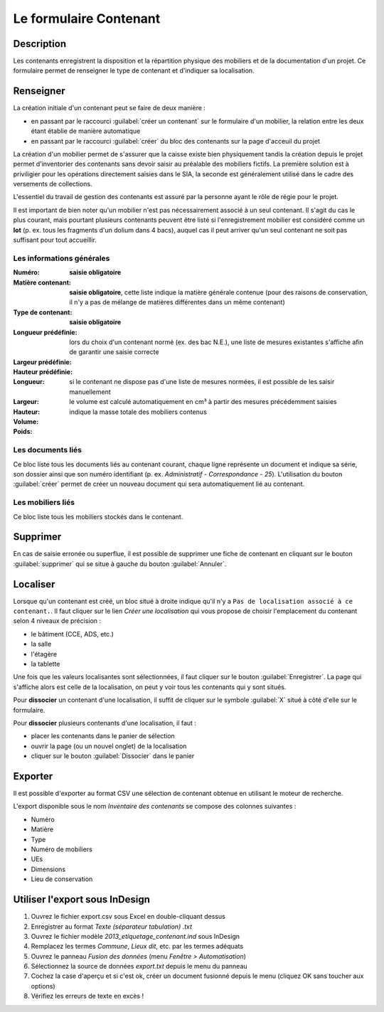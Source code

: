 ﻿Le formulaire Contenant
=======================

Description
-----------

Les contenants enregistrent la disposition et la répartition physique des mobiliers et de la documentation d'un projet. Ce formulaire permet de renseigner le type de contenant et d'indiquer sa localisation.

..	figure:: ./fig/diag_contenant.png 
	:align: center
	:scale: 50%

Renseigner
----------

La création initiale d'un contenant peut se faire de deux manière :

- en passant par le raccourci :guilabel:`créer un contenant` sur le formulaire d'un mobilier, la relation entre les deux étant établie de manière automatique
- en passant par le raccourci :guilabel:`créer` du bloc des contenants sur la page d'acceuil du projet

La création d'un mobilier permet de s'assurer que la caisse existe bien physiquement tandis la création depuis le projet permet d'inventorier des contenants sans devoir saisir au préalable des mobiliers fictifs. La première solution est à priviligier pour les opérations directement saisies dans le SIA, la seconde est généralement utilisé dans le cadre des versements de collections.

L'essentiel du travail de gestion des contenants est assuré par la personne ayant le rôle de régie pour le projet.

Il est important de bien noter qu'un mobilier n'est pas nécessairement associé à un seul contenant. Il s'agit du cas le plus courant, mais pourtant plusieurs contenants peuvent être listé si l'enregistrement mobilier est considéré comme un **lot** (p. ex. tous les fragments d'un dolium dans 4 bacs), auquel cas il peut arriver qu'un seul contenant ne soit pas suffisant pour tout accueillir.

Les informations générales
^^^^^^^^^^^^^^^^^^^^^^^^^^

:Numéro: **saisie obligatoire**
:Matière contenant: **saisie obligatoire**, cette liste indique la matière générale contenue (pour des raisons de conservation, il n'y a pas de mélange de matières différentes dans un même contenant)
:Type de contenant: **saisie obligatoire**
:Longueur prédéfinie: lors du choix d'un contenant normé (ex. des bac N.E.), une liste de mesures existantes s'affiche afin de garantir une saisie correcte
:Largeur prédéfinie:
:Hauteur prédéfinie: 
:Longueur: si le contenant ne dispose pas d'une liste de mesures normées, il est possible de les saisir manuellement
:Largeur:
:Hauteur:
:Volume: le volume est calculé automatiquement en cm³ à partir des mesures précédemment saisies
:Poids: indique la masse totale des mobiliers contenus 

Les documents liés
^^^^^^^^^^^^^^^^^^

Ce bloc liste tous les documents liés au contenant courant, chaque ligne représente un document et indique sa série, son dossier ainsi que son numéro identifiant (p. ex. *Administratif - Correspondance - 25*). L'utilisation du bouton :guilabel:`créer` permet de créer un nouveau document qui sera automatiquement lié au contenant.


Les mobiliers liés
^^^^^^^^^^^^^^^^^^

Ce bloc liste tous les mobiliers stockés dans le contenant.

Supprimer
---------

En cas de saisie erronée ou superflue, il est possible de supprimer une fiche de contenant en cliquant sur le bouton :guilabel:`supprimer` qui se situe à gauche du bouton :guilabel:`Annuler`. 

Localiser
----------

Lorsque qu'un contenant est créé, un bloc situé à droite indique qu'il n'y a ``Pas de localisation associé à ce contenant.``. Il faut cliquer sur le lien *Créer une localisation* qui vous propose de choisir l'emplacement du contenant selon 4 niveaux de précision :

- le bâtiment (CCE, ADS, etc.)
- la salle
- l'étagère
- la tablette

Une fois que les valeurs localisantes sont sélectionnées, il faut cliquer sur le bouton :guilabel:`Enregistrer`. La page qui s'affiche alors est celle de la localisation, on peut y voir tous les contenants qui y sont situés.

Pour **dissocier** un contenant d'une localisation, il suffit de cliquer sur le symbole :guilabel:`X` situé à côté d'elle sur le formulaire.

Pour **dissocier** plusieurs contenants d'une localisation, il faut :

- placer les contenants dans le panier de sélection
- ouvrir la page (ou un nouvel onglet) de la localisation
- cliquer sur le bouton :guilabel:`Dissocier` dans le panier

Exporter
--------

Il est possible d'exporter au format CSV une sélection de contenant obtenue en utilisant le moteur de recherche.

L'export disponible sous le nom *Inventaire des contenants* se compose des colonnes suivantes :

- Numéro
- Matière
- Type
- Numéro de mobiliers
- UEs
- Dimensions
- Lieu de conservation

Utiliser l'export sous InDesign
----------------------------------

#. Ouvrez le fichier export.csv sous Excel en double-cliquant dessus
#. Enregistrer au format *Texte (séparateur tabulation) .txt*
#. Ouvrez le fichier modèle *2013_etiquetage_contenant.ind* sous InDesign
#. Remplacez les termes *Commune*, *Lieux dit*, etc. par les termes adéquats
#. Ouvrez le panneau *Fusion des données* (menu *Fenêtre > Automatisation*)
#. Sélectionnez la source de données *export.txt* depuis le menu du panneau 
#. Cochez la case d'aperçu et si c'est ok, créer un document fusionné depuis le menu (cliquez OK sans toucher aux options)
#. Vérifiez les erreurs de texte en excès !
